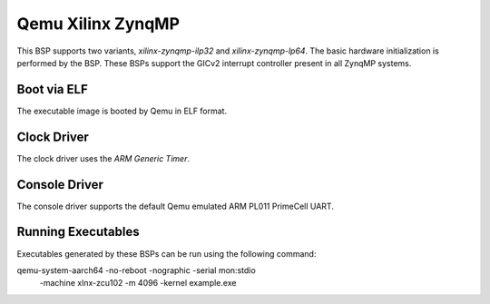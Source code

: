.. SPDX-License-Identifier: CC-BY-SA-4.0

.. Copyright (C) 2020 On-Line Applications Research Corporation (OAR)

.. _BSP_aarch64_qemu_xilinx_zynqmp_ilp32:
.. _BSP_aarch64_qemu_xilinx_zynqmp_lp64:

Qemu Xilinx ZynqMP
==================

This BSP supports two variants, `xilinx-zynqmp-ilp32` and `xilinx-zynqmp-lp64`.
The basic hardware initialization is performed by the BSP. These BSPs support
the GICv2 interrupt controller present in all ZynqMP systems.

Boot via ELF
------------
The executable image is booted by Qemu in ELF format.

Clock Driver
------------

The clock driver uses the `ARM Generic Timer`.

Console Driver
--------------

The console driver supports the default Qemu emulated ARM PL011 PrimeCell UART.

Running Executables
-------------------

Executables generated by these BSPs can be run using the following command::

qemu-system-aarch64 -no-reboot -nographic -serial mon:stdio \
 -machine xlnx-zcu102 -m 4096 -kernel example.exe

